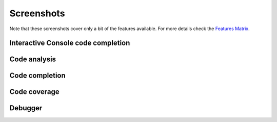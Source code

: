 Screenshots
===============

.. _Features Matrix: manual_adv_features.html

Note that these screenshots cover only a bit of the
features available. For more details check the `Features Matrix`_.

Interactive Console code completion
------------------------------------

.. image:: images/console/code_completion.png
   :class: snap



Code analysis
------------------------------------

.. image:: images/codeanalysis/code_analysis1.png
   :class: snap



Code completion
------------------------------------

.. image:: images/codecompletion/codecompletionattr1.png
   :class: snap




Code coverage
------------------------------------

.. image:: images/screenshot/screenshot5.png
   :class: snap




Debugger
------------------------------------

.. image:: images/screenshot/screenshot6.gif
   :class: snap








